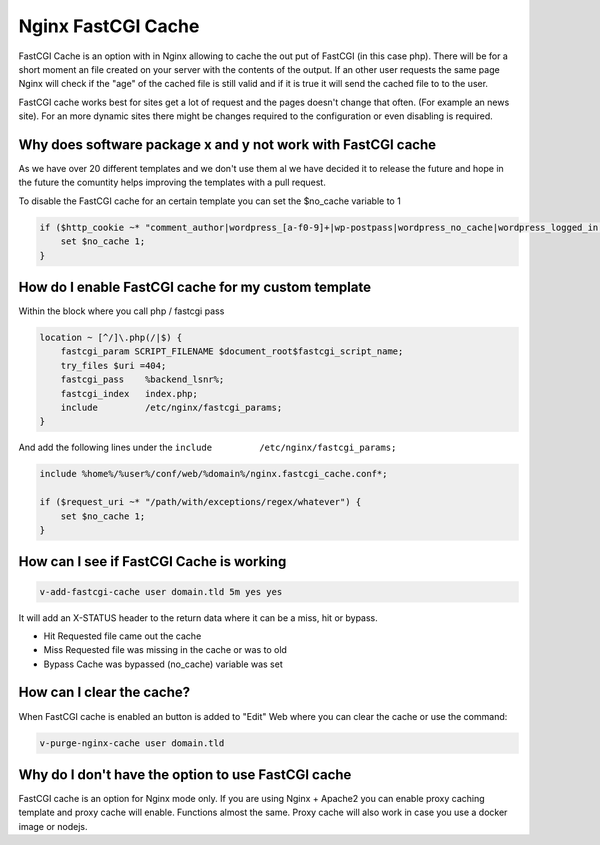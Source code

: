 ###############################################################
Nginx FastCGI Cache
###############################################################

FastCGI Cache is an option with in Nginx allowing to cache the out put of FastCGI (in this case php). There will be for a short moment an file created on your server with the contents of the output. If an other user requests the same page Nginx will check if the "age" of the cached file is still valid and if it is true it will send the cached file to to the user. 

FastCGI cache works best for sites get a lot of request and the pages doesn't change that often. (For example an news site). For an more dynamic sites there might be changes required to the configuration or even disabling is required. 

***************************************************************
Why does software package x and y not work with FastCGI cache
***************************************************************

As we have over 20 different templates and we don't use them al we have decided it to release the future and hope in the future the comuntity helps improving the templates with a pull request. 

To disable the FastCGI cache for an certain template you can set the $no_cache variable to 1

.. code-block:: bash

    if ($http_cookie ~* "comment_author|wordpress_[a-f0-9]+|wp-postpass|wordpress_no_cache|wordpress_logged_in|woocommerce_items_in_cart|woocommerce_cart_hash|PHPSESSID") {
        set $no_cache 1;
    }
    
***************************************************************
How do I enable FastCGI cache for my custom template 
***************************************************************

Within the block where you call php / fastcgi pass 

.. code-block:: bash

    location ~ [^/]\.php(/|$) {
        fastcgi_param SCRIPT_FILENAME $document_root$fastcgi_script_name;
        try_files $uri =404;
        fastcgi_pass    %backend_lsnr%;
        fastcgi_index   index.php;
        include         /etc/nginx/fastcgi_params;
    }

And add the following lines under the ``include         /etc/nginx/fastcgi_params;``

.. code-block:: bash

    include %home%/%user%/conf/web/%domain%/nginx.fastcgi_cache.conf*;
    
    if ($request_uri ~* "/path/with/exceptions/regex/whatever") {
        set $no_cache 1;
    }

***************************************************************
How can I see if FastCGI Cache is working 
***************************************************************

.. code-block:: bash

    v-add-fastcgi-cache user domain.tld 5m yes yes
    
It will add an X-STATUS header to the return data where it can be a miss, hit or bypass. 

- Hit  Requested file came out the cache
- Miss  Requested file was missing in the cache or was to old
- Bypass Cache was bypassed (no_cache) variable was set

***************************************************************
How can I clear the cache?
***************************************************************

When FastCGI cache is enabled an button is added to "Edit" Web where you can clear the cache or use the command:

.. code-block:: bash

    v-purge-nginx-cache user domain.tld

***************************************************************
Why do I don't have the option to use FastCGI cache
***************************************************************

FastCGI cache is an option for Nginx mode only. If you are using Nginx + Apache2 you can enable proxy caching template and proxy cache will enable. Functions almost the same. Proxy cache will also work in case you use a docker image or nodejs.
